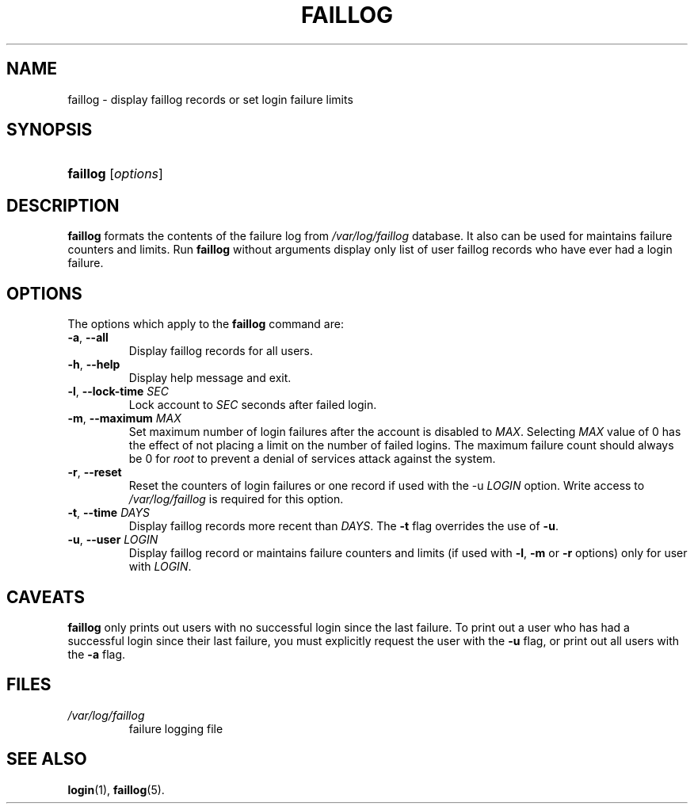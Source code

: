 .\" ** You probably do not want to edit this file directly **
.\" It was generated using the DocBook XSL Stylesheets (version 1.69.1).
.\" Instead of manually editing it, you probably should edit the DocBook XML
.\" source for it and then use the DocBook XSL Stylesheets to regenerate it.
.TH "FAILLOG" "8" "11/05/2005" "System Management Commands" "System Management Commands"
.\" disable hyphenation
.nh
.\" disable justification (adjust text to left margin only)
.ad l
.SH "NAME"
faillog \- display faillog records or set login failure limits
.SH "SYNOPSIS"
.HP 8
\fBfaillog\fR [\fIoptions\fR]
.SH "DESCRIPTION"
.PP
\fBfaillog\fR
formats the contents of the failure log from
\fI/var/log/faillog\fR
database. It also can be used for maintains failure counters and limits. Run
\fBfaillog\fR
without arguments display only list of user faillog records who have ever had a login failure.
.SH "OPTIONS"
.PP
The options which apply to the
\fBfaillog\fR
command are:
.TP
\fB\-a\fR, \fB\-\-all\fR
Display faillog records for all users.
.TP
\fB\-h\fR, \fB\-\-help\fR
Display help message and exit.
.TP
\fB\-l\fR, \fB\-\-lock\-time\fR \fISEC\fR
Lock account to
\fISEC\fR
seconds after failed login.
.TP
\fB\-m\fR, \fB\-\-maximum\fR \fIMAX\fR
Set maximum number of login failures after the account is disabled to
\fIMAX\fR. Selecting
\fIMAX\fR
value of 0 has the effect of not placing a limit on the number of failed logins. The maximum failure count should always be 0 for
\fIroot\fR
to prevent a denial of services attack against the system.
.TP
\fB\-r\fR, \fB\-\-reset\fR
Reset the counters of login failures or one record if used with the \-u
\fILOGIN\fR
option. Write access to
\fI/var/log/faillog\fR
is required for this option.
.TP
\fB\-t\fR, \fB\-\-time\fR \fIDAYS\fR
Display faillog records more recent than
\fIDAYS\fR. The
\fB\-t\fR
flag overrides the use of
\fB\-u\fR.
.TP
\fB\-u\fR, \fB\-\-user\fR \fILOGIN\fR
Display faillog record or maintains failure counters and limits (if used with
\fB\-l\fR,
\fB\-m\fR
or
\fB\-r\fR
options) only for user with
\fILOGIN\fR.
.SH "CAVEATS"
.PP
\fBfaillog\fR
only prints out users with no successful login since the last failure. To print out a user who has had a successful login since their last failure, you must explicitly request the user with the
\fB\-u\fR
flag, or print out all users with the
\fB\-a\fR
flag.
.SH "FILES"
.TP
\fI/var/log/faillog\fR
failure logging file
.SH "SEE ALSO"
.PP
\fBlogin\fR(1),
\fBfaillog\fR(5).

